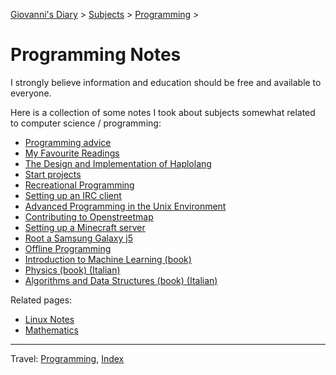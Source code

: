 #+startup: content indent

[[file:../../index.org][Giovanni's Diary]] > [[file:../../subjects.org][Subjects]] > [[file:../programming.org][Programming]] >

* Programming Notes
#+INDEX: Giovanni's Diary!Programming!Notes

I strongly believe information and education should be free and
available to everyone.

Here is a collection of some notes I took about subjects somewhat
related to computer science / programming:

- [[file:programming-advice.org][Programming advice]]
- [[file:../../reading/my-favourite-readings.org][My Favourite Readings]]
- [[https://san7o.github.io/haplolang/][The Design and Implementation of Haplolang]]
- [[file:start-projects.org][Start projects]]
- [[file:recreational-programming.org][Recreational Programming]]
- [[file:setting-up-an-IRC-client.org][Setting up an IRC client]]
- [[file:apue.org][Advanced Programming in the Unix Environment]]
- [[file:contributing-to-openstreetmap.org][Contributing to Openstreetmap]]
- [[file:setting-up-a-minecraft-server.org][Setting up a Minecraft server]]
- [[file:root-a-samsung-galaxy-j5.org][Root a Samsung Galaxy j5]]
- [[file:offline-programming.org][Offline Programming]]
- [[file:ml/intro-to-machine-learning.org][Introduction to Machine Learning (book)]]
- [[file:fisica/fisica.org][Physics (book) (Italian)]]
- [[file:algoritmi/algoritmi.org][Algorithms and Data Structures (book) (Italian)]]

Related pages:

- [[file:../linux/notes.org][Linux Notes]]
- [[file:../../math/mathematics.org][Mathematics]]

-----

Travel: [[file:../programming.org][Programming]], [[file:../../theindex.org][Index]]
